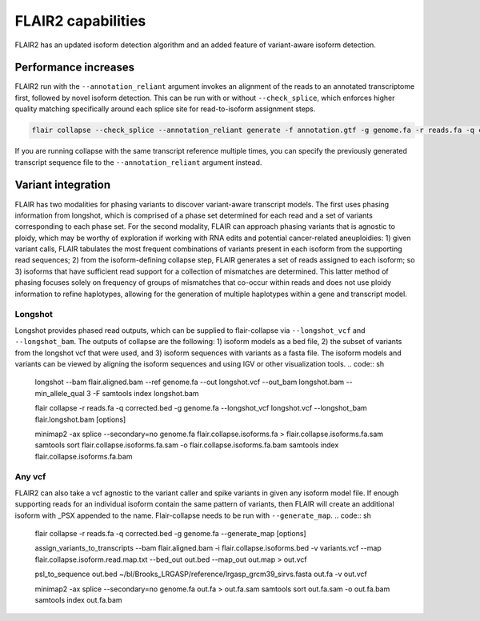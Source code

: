 FLAIR2 capabilities
==================

FLAIR2 has an updated isoform detection algorithm and an added feature of variant-aware isoform detection.


Performance increases
-------------------------------

FLAIR2 run with the ``--annotation_reliant`` argument invokes an alignment of the reads to an annotated transcriptome first, followed by novel isoform detection. This can be run with or without ``--check_splice``, which enforces higher quality matching specifically around each splice site for read-to-isoform assignment steps.

.. code:: sh


   flair collapse --check_splice --annotation_reliant generate -f annotation.gtf -g genome.fa -r reads.fa -q corrected.bed [options]

If you are running collapse with the same transcript reference multiple times, you can specify the previously generated transcript sequence file to the ``--annotation_reliant`` argument instead.

Variant integration
-------------------------------

FLAIR has two modalities for phasing variants to discover variant-aware transcript models. The first uses phasing information from longshot, which is comprised of a phase set determined for each read and a set of variants corresponding to each phase set. For the second modality, FLAIR can approach phasing variants that is agnostic to ploidy, which may be worthy of exploration if working with RNA edits and potential cancer-related aneuploidies: 1) given variant calls, FLAIR tabulates the most frequent combinations of variants present in each isoform from the supporting read sequences; 2) from the isoform-defining collapse step, FLAIR generates a set of reads assigned to each isoform; so 3) isoforms that have sufficient read support for a collection of mismatches are determined. This latter method of phasing focuses solely on frequency of groups of mismatches that co-occur within reads and does not use ploidy information to refine haplotypes, allowing for the generation of multiple haplotypes within a gene and transcript model. 


Longshot
~~~~~~~~~~~~

Longshot provides phased read outputs, which can be supplied to flair-collapse via ``--longshot_vcf`` and ``--longshot_bam``. The outputs of collapse are the following: 1) isoform models as a bed file, 2) the subset of variants from the longshot vcf that were used, and 3) isoform sequences with variants as a fasta file. The isoform models and variants can be viewed by aligning the isoform sequences and using IGV or other visualization tools.
.. code:: sh


   longshot --bam flair.aligned.bam --ref genome.fa --out longshot.vcf --out_bam longshot.bam --min_allele_qual 3 -F
   samtools index longshot.bam

   flair collapse -r reads.fa -q corrected.bed -g genome.fa --longshot_vcf longshot.vcf --longshot_bam flair.longshot.bam [options]

   minimap2 -ax splice --secondary=no genome.fa flair.collapse.isoforms.fa > flair.collapse.isoforms.fa.sam
   samtools sort flair.collapse.isoforms.fa.sam -o flair.collapse.isoforms.fa.bam
   samtools index flair.collapse.isoforms.fa.bam


Any vcf
~~~~~~~~~~~~

FLAIR2 can also take a vcf agnostic to the variant caller and spike variants in given any isoform model file. If enough supporting reads for an individual isoform contain the same pattern of variants, then FLAIR will create an additional isoform with _PSX appended to the name. Flair-collapse needs to be run with ``--generate_map``.
.. code:: sh


   flair collapse -r reads.fa -q corrected.bed -g genome.fa --generate_map [options]

   assign_variants_to_transcripts --bam flair.aligned.bam -i flair.collapse.isoforms.bed -v variants.vcf --map flair.collapse.isoform.read.map.txt --bed_out out.bed --map_out out.map > out.vcf 

   psl_to_sequence out.bed ~/bl/Brooks_LRGASP/reference/lrgasp_grcm39_sirvs.fasta out.fa -v out.vcf

   minimap2 -ax splice --secondary=no genome.fa out.fa > out.fa.sam
   samtools sort out.fa.sam -o out.fa.bam
   samtools index out.fa.bam


